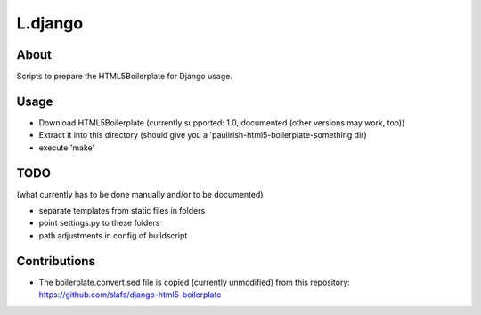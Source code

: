 L.django
========

About
-----
Scripts to prepare the HTML5Boilerplate for Django usage.

Usage
-----
* Download HTML5Boilerplate (currently supported: 1.0, documented (other versions may work, too))
* Extract it into this directory (should give you a 'paulirish-html5-boilerplate-something dir)
* execute 'make'

TODO
----
(what currently has to be done manually and/or to be documented)

* separate templates from static files in folders
* point settings.py to these folders
* path adjustments in config of buildscript

Contributions
-------------
* The boilerplate.convert.sed file is copied (currently unmodified) from this repository:
  https://github.com/slafs/django-html5-boilerplate
